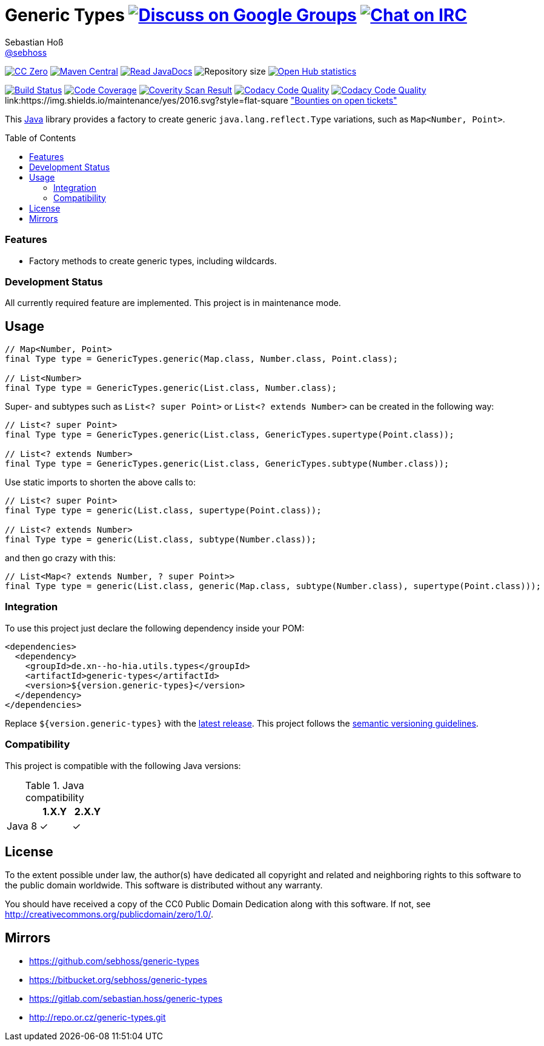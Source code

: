 = Generic Types image:https://img.shields.io/badge/email-%40metio-brightgreen.svg?style=social&label=mail["Discuss on Google Groups", link="https://groups.google.com/forum/#!forum/metio"] image:https://img.shields.io/badge/irc-%23metio.wtf-brightgreen.svg?style=social&label=IRC["Chat on IRC", link="http://webchat.freenode.net/?channels=metio.wtf"]
Sebastian Hoß <http://seb.xn--ho-hia.de/[@sebhoss]>
:github-org: sebhoss
:project-name: generic-types
:project-group: de.xn--ho-hia.utils.types
:coverity-project: 7620
:codacy-project: 9402c820df454d3a83c697f254aeb1b3
:toc:
:toc-placement: preamble

image:https://img.shields.io/badge/license-cc%20zero-000000.svg?style=flat-square["CC Zero", link="http://creativecommons.org/publicdomain/zero/1.0/"]
pass:[<span class="image"><a class="image" href="https://maven-badges.herokuapp.com/maven-central/de.xn--ho-hia.utils.types/generic-types"><img src="https://img.shields.io/maven-central/v/de.xn--ho-hia.utils.types/generic-types.svg?style=flat-square" alt="Maven Central"></a></span>]
pass:[<span class="image"><a class="image" href="https://www.javadoc.io/doc/de.xn--ho-hia.utils.types/generic-types"><img src="https://www.javadoc.io/badge/de.xn--ho-hia.utils.types/generic-types.svg?style=flat-square&color=blue" alt="Read JavaDocs"></a></span>]
image:https://reposs.herokuapp.com/?path={github-org}/{project-name}&style=flat-square["Repository size"]
image:https://www.openhub.net/p/{project-name}/widgets/project_thin_badge.gif["Open Hub statistics", link="https://www.ohloh.net/p/{project-name}"]

image:https://img.shields.io/travis/{github-org}/{project-name}/master.svg?style=flat-square["Build Status", link="https://travis-ci.org/{github-org}/{project-name}"]
image:https://img.shields.io/coveralls/{github-org}/{project-name}/master.svg?style=flat-square["Code Coverage", link="https://coveralls.io/github/{github-org}/{project-name}"]
image:https://img.shields.io/coverity/scan/{coverity-project}.svg?style=flat-square["Coverity Scan Result", link="https://scan.coverity.com/projects/{github-org}-{project-name}"]
image:https://img.shields.io/codacy/grade/{codacy-project}.svg?style=flat-square["Codacy Code Quality", link="https://www.codacy.com/app/mail_7/{project-name}"]
image:https://img.shields.io/badge/forkable-yes-brightgreen.svg?style=flat-square["Codacy Code Quality", link="https://basicallydan.github.io/forkability/?u={github-org}&r={project-name}"]
link:https://img.shields.io/maintenance/yes/2016.svg?style=flat-square
link:https://img.shields.io/bountysource/team/metio/activity.svg?style=flat-square["Bounties on open tickets"]

This https://www.java.com[Java] library provides a factory to create generic `java.lang.reflect.Type` variations, such as `Map<Number, Point>`.

=== Features

* Factory methods to create generic types, including wildcards.

=== Development Status

All currently required feature are implemented. This project is in maintenance mode.


== Usage

[source,java]
----
// Map<Number, Point>
final Type type = GenericTypes.generic(Map.class, Number.class, Point.class);

// List<Number>
final Type type = GenericTypes.generic(List.class, Number.class);
----

Super- and subtypes such as `List<? super Point>` or `List<? extends Number>` can be created in the following way:

[source,java]
----
// List<? super Point>
final Type type = GenericTypes.generic(List.class, GenericTypes.supertype(Point.class));

// List<? extends Number>
final Type type = GenericTypes.generic(List.class, GenericTypes.subtype(Number.class));
----

Use static imports to shorten the above calls to:

[source,java]
----
// List<? super Point>
final Type type = generic(List.class, supertype(Point.class));

// List<? extends Number>
final Type type = generic(List.class, subtype(Number.class));
----

and then go crazy with this:

[source,java]
----
// List<Map<? extends Number, ? super Point>>
final Type type = generic(List.class, generic(Map.class, subtype(Number.class), supertype(Point.class)));
----

=== Integration

To use this project just declare the following dependency inside your POM:

[source,xml,subs="attributes,verbatim"]
----
<dependencies>
  <dependency>
    <groupId>{project-group}</groupId>
    <artifactId>{project-name}</artifactId>
    <version>${version.generic-types}</version>
  </dependency>
</dependencies>
----

Replace `${version.generic-types}` with the pass:[<a href="http://search.maven.org/#search%7Cga%7C1%7Cg%3Ade.xn--ho-hia.utils.types%20a%3Ageneric-types">latest release</a>]. This project follows the link:http://semver.org/[semantic versioning guidelines].


=== Compatibility

This project is compatible with the following Java versions:

.Java compatibility
|===
| | 1.X.Y | 2.X.Y

| Java 8
| ✓
| ✓
|===

== License

To the extent possible under law, the author(s) have dedicated all copyright
and related and neighboring rights to this software to the public domain
worldwide. This software is distributed without any warranty.

You should have received a copy of the CC0 Public Domain Dedication along
with this software. If not, see http://creativecommons.org/publicdomain/zero/1.0/.

== Mirrors

* https://github.com/sebhoss/{project-name}
* https://bitbucket.org/sebhoss/{project-name}
* https://gitlab.com/sebastian.hoss/{project-name}
* http://repo.or.cz/{project-name}.git
